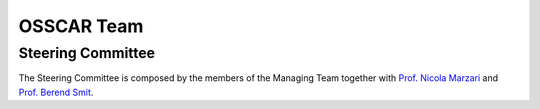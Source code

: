 ================
OSSCAR Team 
================

.. panels::
   :body: bg-light text-center
   :footer: bg-light border-0

   :fa:`atom,mr-1` **Project Manager**

   .. image:: images/pizzi.jpg

   `Dr. Giovanni Pizzi <https://people.epfl.ch/giovanni.pizzi>`_

   +++++++++++++++++++++++++++++++++++++++++++++

   ----------------------------------------------

   :fa:`atom,mr-1` **Deputy Project Manager**

   .. image:: images/bonella.jpg

   `Dr. Sara Bonella <https://people.epfl.ch/sara.bonella>`_

   +++++++++++++++++++++++++++++++++++++++++++++

   ----------------------------------------------

   :fa:`atom,mr-1` **Deputy Project Manager**

   .. image:: images/pagonabarraga.jpg

   `Prof. Ignacio Pagonabarraga <https://people.epfl.ch/ignacio.pagonabarraga>`_

   +++++++++++++++++++++++++++++++++++++++++++++

   ----------------------------------------------

   :fa:`atom,mr-1` **Team Member**

   .. image:: images/du.jpg

   `Dr. Dou Du <https://people.epfl.ch/dou.du>`_

   +++++++++++++++++++++++++++++++++++++++++++++
   
   ----------------------------------------------

   :fa:`atom,mr-1` **Team Member**

   .. image:: images/baird.jpg

   `Taylor Baird <https://people.epfl.ch/taylor.baird>`_	      

   +++++++++++++++++++++++++++++++++++++++++++++

Steering Committee
++++++++++++++++++

The Steering Committee is composed by the members of the Managing Team together with `Prof. Nicola Marzari <https://people.epfl.ch/nicola.marzari>`_ and `Prof. Berend Smit <https://people.epfl.ch/berend.smit>`_.